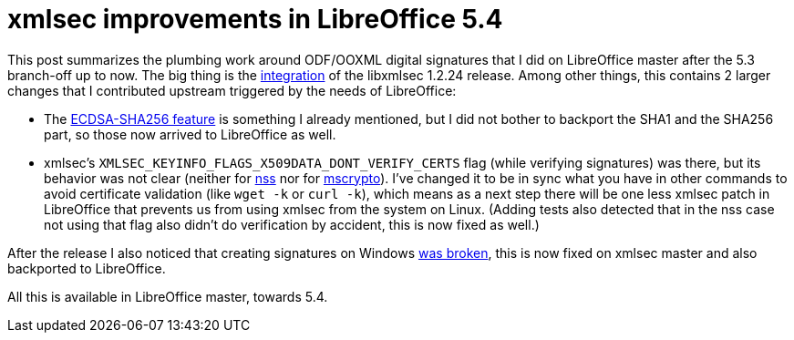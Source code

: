 = xmlsec improvements in LibreOffice 5.4

:slug: xmlsec-lo54
:category: libreoffice
:tags: en
:date: 2017-05-17T09:09:59Z

This post summarizes the plumbing work around ODF/OOXML digital signatures
that I did on LibreOffice master after the 5.3 branch-off up to now. The big
thing is the
https://gerrit.libreoffice.org/gitweb?p=core.git;a=commit;h=ad319fdfcaaa6092ea1ff76935e088c5122e0d2e[integration]
of the libxmlsec 1.2.24 release. Among other things, this contains 2 larger
changes that I contributed upstream triggered by the needs of LibreOffice:

- The link:|filename|/2017/xmlsec-nss-ecdsa.adoc[ECDSA-SHA256 feature] is something I
  already mentioned, but I did not bother to backport the SHA1 and the SHA256
  part, so those now arrived to LibreOffice as well.
- xmlsec's `XMLSEC_KEYINFO_FLAGS_X509DATA_DONT_VERIFY_CERTS` flag (while
  verifying signatures) was there, but its behavior was not clear (neither
  for https://github.com/lsh123/xmlsec/pull/78[nss] nor for
  https://github.com/lsh123/xmlsec/pull/79[mscrypto]). I've changed it to be in
  sync what you have in other commands to avoid certificate validation (like
  `wget -k` or `curl -k`), which means as a next step there will be one less
  xmlsec patch in LibreOffice that prevents us from using xmlsec from the system
  on Linux. (Adding tests also detected that in the nss case not using that flag
  also didn't do verification by accident, this is now fixed as well.)

After the release I also noticed that creating signatures on Windows
https://www.aleksey.com/pipermail/xmlsec/2017/010143.html[was broken], this is
now fixed on xmlsec master and also backported to LibreOffice.

All this is available in LibreOffice master, towards 5.4.

// vim: ft=asciidoc
